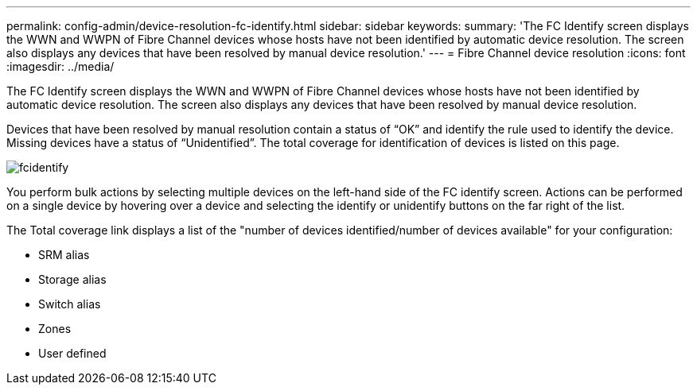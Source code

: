 ---
permalink: config-admin/device-resolution-fc-identify.html
sidebar: sidebar
keywords: 
summary: 'The FC Identify screen displays the WWN and WWPN of Fibre Channel devices whose hosts have not been identified by automatic device resolution. The screen also displays any devices that have been resolved by manual device resolution.'
---
= Fibre Channel device resolution
:icons: font
:imagesdir: ../media/

[.lead]
The FC Identify screen displays the WWN and WWPN of Fibre Channel devices whose hosts have not been identified by automatic device resolution. The screen also displays any devices that have been resolved by manual device resolution.

Devices that have been resolved by manual resolution contain a status of "`OK`" and identify the rule used to identify the device. Missing devices have a status of "`Unidentified`". The total coverage for identification of devices is listed on this page.

image::../media/fcidentify.gif[]

You perform bulk actions by selecting multiple devices on the left-hand side of the FC identify screen. Actions can be performed on a single device by hovering over a device and selecting the identify or unidentify buttons on the far right of the list.

The Total coverage link displays a list of the "number of devices identified/number of devices available" for your configuration:

* SRM alias
* Storage alias
* Switch alias
* Zones
* User defined
